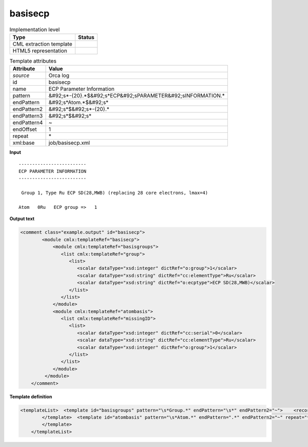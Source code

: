 .. _basisecp-d3e41765:

basisecp
========

.. table:: Implementation level

   +----------------------------------------------------------------------------------------------------------------------------+----------------------------------------------------------------------------------------------------------------------------+
   | Type                                                                                                                       | Status                                                                                                                     |
   +============================================================================================================================+============================================================================================================================+
   | CML extraction template                                                                                                    | |image1|                                                                                                                   |
   +----------------------------------------------------------------------------------------------------------------------------+----------------------------------------------------------------------------------------------------------------------------+
   | HTML5 representation                                                                                                       | |image2|                                                                                                                   |
   +----------------------------------------------------------------------------------------------------------------------------+----------------------------------------------------------------------------------------------------------------------------+

.. table:: Template attributes

   +----------------------------------------------------------------------------------------------------------------------------+----------------------------------------------------------------------------------------------------------------------------+
   | Attribute                                                                                                                  | Value                                                                                                                      |
   +============================================================================================================================+============================================================================================================================+
   | *source*                                                                                                                   | Orca log                                                                                                                   |
   +----------------------------------------------------------------------------------------------------------------------------+----------------------------------------------------------------------------------------------------------------------------+
   | id                                                                                                                         | basisecp                                                                                                                   |
   +----------------------------------------------------------------------------------------------------------------------------+----------------------------------------------------------------------------------------------------------------------------+
   | name                                                                                                                       | ECP Parameter Information                                                                                                  |
   +----------------------------------------------------------------------------------------------------------------------------+----------------------------------------------------------------------------------------------------------------------------+
   | pattern                                                                                                                    | &#92;s*-{20}.*$&#92;s*ECP&#92;sPARAMETER&#92;sINFORMATION.\*                                                               |
   +----------------------------------------------------------------------------------------------------------------------------+----------------------------------------------------------------------------------------------------------------------------+
   | endPattern                                                                                                                 | &#92;s*Atom.*$&#92;s\*                                                                                                     |
   +----------------------------------------------------------------------------------------------------------------------------+----------------------------------------------------------------------------------------------------------------------------+
   | endPattern2                                                                                                                | &#92;s*$&#92;s*-{20}.\*                                                                                                    |
   +----------------------------------------------------------------------------------------------------------------------------+----------------------------------------------------------------------------------------------------------------------------+
   | endPattern3                                                                                                                | &#92;s*$&#92;s\*                                                                                                           |
   +----------------------------------------------------------------------------------------------------------------------------+----------------------------------------------------------------------------------------------------------------------------+
   | endPattern4                                                                                                                | ~                                                                                                                          |
   +----------------------------------------------------------------------------------------------------------------------------+----------------------------------------------------------------------------------------------------------------------------+
   | endOffset                                                                                                                  | 1                                                                                                                          |
   +----------------------------------------------------------------------------------------------------------------------------+----------------------------------------------------------------------------------------------------------------------------+
   | repeat                                                                                                                     | \*                                                                                                                         |
   +----------------------------------------------------------------------------------------------------------------------------+----------------------------------------------------------------------------------------------------------------------------+
   | xml:base                                                                                                                   | job/basisecp.xml                                                                                                           |
   +----------------------------------------------------------------------------------------------------------------------------+----------------------------------------------------------------------------------------------------------------------------+

.. container:: formalpara-title

   **Input**

::

   -------------------------
   ECP PARAMETER INFORMATION
   -------------------------

    Group 1, Type Ru ECP SD(28,MWB) (replacing 28 core electrons, lmax=4)

   Atom   0Ru   ECP group =>   1
       
       

.. container:: formalpara-title

   **Output text**

.. code:: xml

   <comment class="example.output" id="basisecp">
           <module cmlx:templateRef="basisecp">
               <module cmlx:templateRef="basisgroups">
                  <list cmlx:templateRef="group">
                     <list>
                        <scalar dataType="xsd:integer" dictRef="o:group">1</scalar>
                        <scalar dataType="xsd:string" dictRef="cc:elementType">Ru</scalar>
                        <scalar dataType="xsd:string" dictRef="o:ecptype">ECP SD(28,MWB)</scalar>
                     </list>
                  </list>
               </module>
               <module cmlx:templateRef="atombasis">
                  <list cmlx:templateRef="missingID">
                     <list>
                        <scalar dataType="xsd:integer" dictRef="cc:serial">0</scalar>
                        <scalar dataType="xsd:string" dictRef="cc:elementType">Ru</scalar>
                        <scalar dataType="xsd:integer" dictRef="o:group">1</scalar>
                     </list>
                  </list>
               </module>
            </module>
       </comment>

.. container:: formalpara-title

   **Template definition**

.. code:: xml

   <templateList>  <template id="basisgroups" pattern="\s*Group.*" endPattern="\s*" endPattern2="~">    <record id="group" repeat="*">\s*Group{I,o:group},\s*Type{A,cc:elementType}{X,o:ecptype}\(replacing.*</record>
           </template>  <template id="atombasis" pattern="\s*Atom.*" endPattern=".*" endPattern2="~" repeat="*">    <record repeat="*">\s*Atom{I,cc:serial}{A,cc:elementType}ECP\sgroup\s=>{I,o:group}</record>
           </template>
       </templateList>

.. |image1| image:: ../../imgs/Total.png
.. |image2| image:: ../../imgs/Total.png
